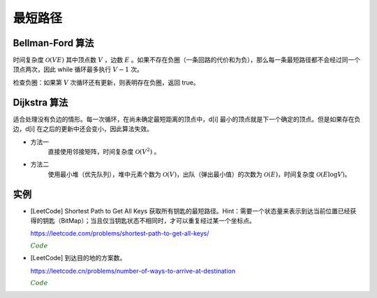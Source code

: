 最短路径
=============

Bellman-Ford 算法
---------------------------

时间复杂度 :math:`\mathcal{O}(VE)` 其中顶点数 :math:`V` ，边数 :math:`E` 。如果不存在负圈（一条回路的代价和为负），那么每一条最短路径都不会经过同一个顶点两次，因此 while 循环最多执行 :math:`V-1` 次。

.. code-block:: cpp
  :linenos:

  struct edge {int from, to, cost;};

  edge es[MAX_E];

  int d[MAX_V]; // 最短距离
  int V, E; // 顶点数，边数

  // 从顶点 s 出发的最短距离（假设不存在负圈）
  void shortestPath(int s)
  {
    fill(d, d+V, INF);
    d[s] = 0;
    while(true)
    {
      bool update = false;
      for(int i = 0; i < E; ++i)
      {
        edge e = es[i];
        if(d[e.from] != INF && d[e.to] > d[e.from] + e.cost)
        {
          d[e.to] = d[e.from] + e.cost;
          update = true;
        }
      }
      if(!update) break;
    }
  }


检查负圈：如果第 :math:`V` 次循环还有更新，则表明存在负圈，返回 true。

.. code-block:: cpp
  :linenos:

  bool findNegativeLoop()
  {
    fill(d, d+V, 0); // 初始化为 0，防止因为是 d[e.from] == INF 而停止更新
    for(int i = 0; i < V; ++i)
    {
      for(int j = 0; j < E; ++j)
      {
        edge e = es[j];
        if(d[e.to] > d[e.from] + e.cost)
        {
          d[e.to] = d[e.from] + e.cost;
          if(i == V-1) return true;
        }
      }
    }
    return false;
  }


Dijkstra 算法
-------------------

适合处理没有负边的情形。每一次循环，在尚未确定最短距离的顶点中，d[i] 最小的顶点就是下一个确定的顶点。但是如果存在负边，d[i] 在之后的更新中还会变小，因此算法失效。

- 方法一
    直接使用邻接矩阵，时间复杂度 :math:`\mathcal{O}(V^2)` 。

.. code-block:: cpp
  :linenos:

  int cost[MAX_V][MAX_V];
  int d[MAX_V];
  bool used[MAX_V];
  int V;

  void dijkstra(int s)
  {
    fill(d, d+V, INF);
    d[s] = 0;
    fill(used, used+V, false);

    while(true)
    {
      int v = -1;
      for(int u = 0; u < V; ++u)
      {
        if(!used[u] && (v == -1 || d[u] < d[v])) v = u;
      }

      if(v == -1 || d[v] == INF) break;
      // v == -1 表示所有顶点都找到了最短距离
      // d[v] == INF 表示后面所有的顶点都已经不可达，直接结束循环

      used[v] = true;
      for(int u = 0; u < V; ++u)
      {
        d[u] = min(d[u], d[v] + cost[v][u]);
      }
    }
  }


- 方法二
    使用最小堆（优先队列），堆中元素个数为 :math:`\mathcal{O}(V)`，出队（弹出最小值）的次数为 :math:`\mathcal{O}(E)`，时间复杂度 :math:`\mathcal{O}(E \log V)`。

.. code-block:: cpp
  :linenos:

  struct edge {int to, cost;};
  typedef pair<int, int> P; // first：最短距离，second：顶点

  int V;
  vector<edge> G[MAX_V]; // 边
  int d[MAX_V];

  void dijkstra(int s)
  {
    priority_queue<P, vector<P>, greater<P>> que;

    fill(d, d+V, INF);
    d[s] = 0;

    que.push(P(0, s));
    while(!que.empty())
    {
      P p = que.top();
      que.pop();

      int v = p.second;
      if(d[v] < p.first) continue;

      for(int i = 0; i < G[v].size(); ++ i)
      {
        edge e = G[v][i];
        if(d[e.to] > d[v] + e.cost)
        {
          d[e.to] = d[v] + e.cost;
          que.push(P(d[e.to], e.to));
        }
      }
    }
  }


实例
-------------

- [LeetCode] Shortest Path to Get All Keys 获取所有钥匙的最短路径。Hint：需要一个状态量来表示到达当前位置已经获得的钥匙（BitMap）；当且仅当钥匙状态不相同时，才可以重复经过某一个坐标点。

  https://leetcode.com/problems/shortest-path-to-get-all-keys/

  .. container:: toggle

    .. container:: header

      :math:`\color{darkgreen}{Code}`

    .. code-block:: cpp
      :linenos:

      class Solution 
      {
      public:
          int shortestPathAllKeys(vector<string>& grid) 
          {
              if(grid.empty() || grid[0].empty()) return 0;
              int row = grid.size();
              int col = grid[0].size();
              vector<vector<vector<bool>>> visited(row, vector<vector<bool>>(col, vector<bool>(64, false))); // bitmap, row x col x 2^6
              queue<pair<int,int>> que; // 坐标和key
              int nkey = 0;
              for(int i = 0; i < row; ++i)
              {
                  for(int j = 0; j < col; ++j)
                  {
                      if(grid[i][j] == '@')
                      {
                          que.push({i*col+j,0});
                          visited[i][j][0] = true;
                      }
                      if('a' <= grid[i][j] && grid[i][j] <= 'f') nkey |= 1 << (grid[i][j] - 'a');
                  }
              }
              int step = 0;
              while(!que.empty())
              {
                  int qsize = que.size();
                  for(int i = 0; i < qsize; ++i) // 从各个出发点出发，同步向前走一步
                  {
                      auto p = que.front();
                      que.pop();
                      int x = p.first/col, y = p.first%col;
                      int carry = p.second;
                      if(carry == nkey) return step;
                      for(int j = 0; j < 4; ++j)
                      {
                          int nx = x + mv[j][0];
                          int ny = y + mv[j][1];
                          int nk = carry;
                          if(nx < 0 || nx >= row || ny < 0 || ny >= col) continue;
                          if(grid[nx][ny] == '#') continue;
                          if('A' <= grid[nx][ny] && grid[nx][ny] <= 'F')
                          {
                              if(!(nk & (1 << (grid[nx][ny] - 'A')))) continue;
                              // nk &= ~ (1 << (grid[nx][ny] - 'A')); // 开门不会消耗钥匙
                          }
                          if('a' <= grid[nx][ny] && grid[nx][ny] <= 'f') nk |= 1 << (grid[nx][ny] - 'a');
                          if(!visited[nx][ny][nk]) // 当前钥匙状态为 nk , 未访问过 (nx, ny)
                          {
                              visited[nx][ny][nk] = true;
                              que.push({nx*col+ny, nk});
                          }
                      }
                  }
                  ++step; // 此时队列中保存的是从各个出发点出发，走完 step 步的结果
              }
              return -1;
          }
      private:
          static const int mv[4][2];
      };
      const int Solution::mv[4][2] = {{-1,0},{0,-1},{0,1},{1,0}};


- [LeetCode] 到达目的地的方案数。

  https://leetcode.cn/problems/number-of-ways-to-arrive-at-destination

  .. container:: toggle

    .. container:: header

      :math:`\color{darkgreen}{Code}`

    .. code-block:: python
      :linenos:

      from queue import PriorityQueue

      INF = float('inf')
      MOD = 10 ** 9 + 7

      class Solution:
          def countPaths(self, n: int, roads: List[List[int]]) -> int:
              adj = [[] for _ in range(n)] ## 邻接表
              for u, v, time in roads:
                  adj[u].append((v, time))
                  adj[v].append((u, time))
              d = [0] + [INF] * (n - 1) ## 最短距离
              pn = [1] + [0] * (n - 1) ## 最短路径数量
              pq = PriorityQueue()
              pq.put((0, 0)) ## (从起点到某顶点的距离，顶点)
              while not pq.empty():
                  t, u = pq.get()
                  if d[u] < t:
                      continue
                  for v, time in adj[u]:
                      if d[v] == d[u] + time:
                          pn[v] += pn[u]
                      elif d[v] > d[u] + time:
                          d[v] = d[u] + time
                          pn[v] = pn[u]
                          pq.put((d[u] + time, v)) ## 发现更短的路径才放入队列
                      pn[v] = pn[v] % MOD
              return pn[-1]

